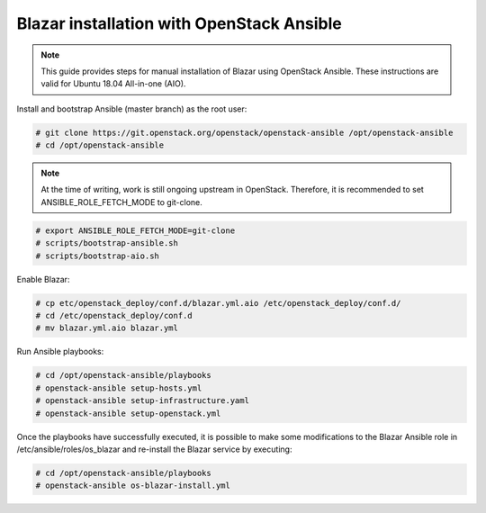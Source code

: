 .. This work is licensed under a Creative Commons Attribution 4.0 International License.
.. http://creativecommons.org/licenses/by/4.0

Blazar installation with OpenStack Ansible
==========================================
.. note::
   This guide provides steps for manual installation of Blazar using OpenStack
   Ansible. These instructions are valid for Ubuntu 18.04 All-in-one (AIO).

Install and bootstrap Ansible (master branch) as the root user:

.. code:: bash

   # git clone https://git.openstack.org/openstack/openstack-ansible /opt/openstack-ansible
   # cd /opt/openstack-ansible

.. note::
   At the time of writing, work is still ongoing upstream in OpenStack.
   Therefore, it is recommended to set ANSIBLE_ROLE_FETCH_MODE to git-clone.

.. code:: bash

   # export ANSIBLE_ROLE_FETCH_MODE=git-clone
   # scripts/bootstrap-ansible.sh
   # scripts/bootstrap-aio.sh

Enable Blazar:

.. code:: bash

   # cp etc/openstack_deploy/conf.d/blazar.yml.aio /etc/openstack_deploy/conf.d/
   # cd /etc/openstack_deploy/conf.d
   # mv blazar.yml.aio blazar.yml

Run Ansible playbooks:

.. code:: bash

   # cd /opt/openstack-ansible/playbooks
   # openstack-ansible setup-hosts.yml
   # openstack-ansible setup-infrastructure.yaml
   # openstack-ansible setup-openstack.yml

Once the playbooks have successfully executed, it is possible to make some
modifications to the Blazar Ansible role in /etc/ansible/roles/os_blazar
and re-install the Blazar service by executing:

.. code:: bash

   # cd /opt/openstack-ansible/playbooks
   # openstack-ansible os-blazar-install.yml
